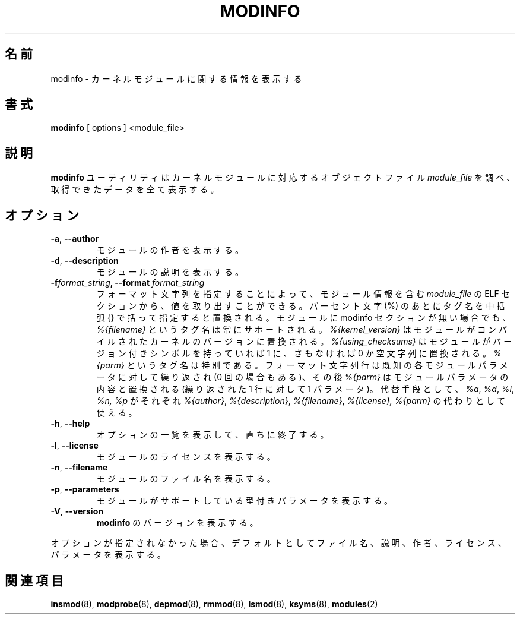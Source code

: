 .\" Copyright (c) 1996 Free Software Foundation, Inc.
.\" This program is distributed according to the Gnu General Public License.
.\" See the file COPYING in the kernel source directory
.\"
.\" Translated Sun Aug 15 10:54:37 JST 1999
.\"         by FUJIWARA Teruyoshi <fujiwara@linux.or.jp>
.\" Updated Tue Apr  3 JST 2001 by Kentaro Shirakata <argrath@ub32.org>
.\" Updated Fri Nov 30 JST 2001 by Kentaro Shirakata <argrath@ub32.org>
.\" Updated Sat Mar 16 JST 2002 by Kentaro Shirakata <argrath@ub32.org>
.\" Updated Fri Oct 16 JST 2002 by kentaro Shirakata <argrath@ub32.org>
.\"
.TH MODINFO 8 "March 19, 2002" Linux "Linux Module Support"
.\"O .SH NAME
.SH 名前
.\"O modinfo \- display information about a kernel module
modinfo \- カーネルモジュールに関する情報を表示する
.\"O .SH SYNOPSIS
.SH 書式
.B modinfo
[ options ] <module_file>
.\"O .SH DESCRIPTION
.SH 説明
.\"O The
.\"O .B modinfo
.\"O utility examines the object file
.\"O .I module_file
.\"O associated with a kernel module and displays any information that it
.\"O can glean.
.B modinfo
ユーティリティはカーネルモジュールに対応するオブジェクトファイル
.I module_file
を調べ、取得できたデータを全て表示する。
.\"O .SH OPTIONS
.SH オプション
.TP
.BR \-a ", " \-\-author
.\"O Display the module's author.
モジュールの作者を表示する。
.TP
.BR \-d ", " \-\-description
.\"O Display the module's description.
モジュールの説明を表示する。
.TP
.BI \-f format_string ", \-\-format " format_string
.\"O Let the user specify an arbitrary format string which can extract
.\"O values from the ELF section in
.\"O .I module_file
.\"O which contains the module information.
.\"O Replacements consist of a percent sign followed by a tag name in curly
.\"O braces.
フォーマット文字列を指定することによって、 
モジュール情報を含む
.I module_file
の ELF セクションから、値を取り出すことができる。
パーセント文字 (%) のあとにタグ名を中括弧 {} で括って指定すると置換される。
.\"O A tagname of
.\"O .I %{filename}
.\"O is always supported, even if the module has no modinfo section.
モジュールに modinfo セクションが無い場合でも、
.I %{filename}
というタグ名は常にサポートされる。
.\"O .I %{kernel_version}
.\"O shows the version of the kernel the module was compiled for.
.I %{kernel_version}
はモジュールがコンパイルされたカーネルのバージョンに置換される。
.\"O .I %{using_checksums}
.\"O expands to 1 is the module has versioned symbols and to 0 or <none>
.\"O otherwise.
.\"argrath: is は if のまちがい?
.I %{using_checksums}
はモジュールがバージョン付きシンボルを持っていれば 1 に、
さもなければ 0 か空文字列に置換される。
.\"O 
.\"O A tagname of
.\"O .I %{parm}
.\"O is special: the format string line is repeated for each known module
.\"O parameter (which may be zero times) and
.\"O .I %{parm}
.\"O is then replaced by descriptions of module parameters (one parameter
.\"O on each repeated line).
.I %{parm}
というタグ名は特別である。
フォーマット文字列行は既知の各モジュールパラメータに対して繰り返され
(0 回の場合もある)、その後
.I %{parm}
はモジュールパラメータの内容と置換される
(繰り返された 1 行に対して 1 パラメータ)。
.\"O 
.\"O Alternatively,
.\"O .I %a\fR,
.\"O .I %d\fR,
.\"O .I %l\fR,
.\"O .I %n
.\"O and
.\"O .I %p
.\"O can be used instead of
.\"O .I %{author}\fR,
.\"O .I %{description}\fR,
.\"O .I %{filename}\fR,
.\"O .I %{license}
.\"O and
.\"O .I %{parm}\fR,
.\"O respectively.
代替手段として、
.I %a\fR,
.I %d\fR,
.I %l\fR,
.I %n,
.I %p
がそれぞれ
.I %{author}\fR,
.I %{description}\fR,
.I %{filename}\fR,
.I %{license},
.I %{parm}\fR
の代わりとして使える。
.TP
.BR \-h ", " \-\-help
.\"O Display a summary of options and immediately exit.
オプションの一覧を表示して、直ちに終了する。
.TP
.BR \-l ", " \-\-license
.\"O Display the module's license.
モジュールのライセンスを表示する。
.TP
.BR \-n ", " \-\-filename
.\"O Display the module's filename.
モジュールのファイル名を表示する。
.TP
.TP
.BR \-p ", " \-\-parameters
.\"O Display the typed parameters that a module may support.
モジュールがサポートしている型付きパラメータを表示する。
.TP
.BR \-V ", " \-\-version
.\"O Display the version of
.\"O .BR modinfo .
.B modinfo
のバージョンを表示する。
.PP
.\"O If no options are supplied, the default is filename, description,
.\"O author, license and parameters.
オプションが指定されなかった場合、デフォルトとしてファイル名、説明、
作者、ライセンス、パラメータを表示する。
.\"O .SH "SEE ALSO"
.SH 関連項目
.BR insmod "(8), " modprobe "(8), " depmod "(8), " rmmod "(8), "
.BR lsmod "(8), " ksyms "(8), " modules "(2) "
